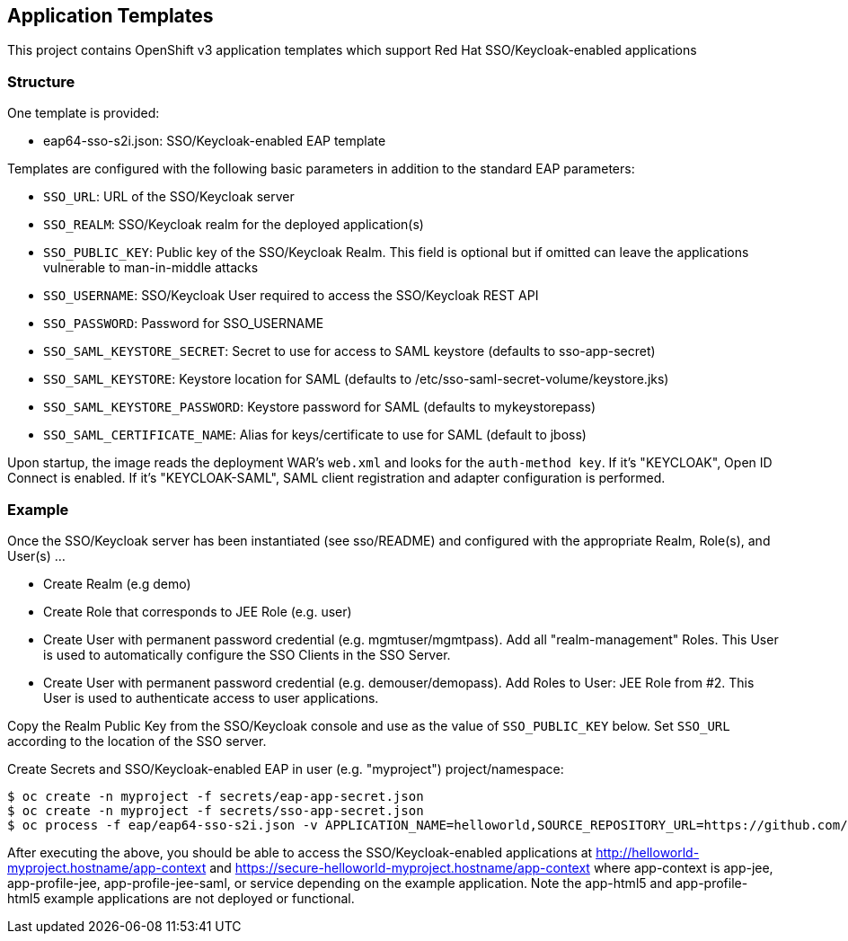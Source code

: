 [[application-templates]]
Application Templates
---------------------

This project contains OpenShift v3 application templates which support
Red Hat SSO/Keycloak-enabled applications

[[structure]]
Structure
~~~~~~~~~

One template is provided:

* eap64-sso-s2i.json: SSO/Keycloak-enabled EAP template

Templates are configured with the following basic parameters in addition
to the standard EAP parameters:

* `SSO_URL`: URL of the SSO/Keycloak server
* `SSO_REALM`: SSO/Keycloak realm for the deployed application(s)
* `SSO_PUBLIC_KEY`: Public key of the SSO/Keycloak Realm. This field is
optional but if omitted can leave the applications vulnerable to
man-in-middle attacks
* `SSO_USERNAME`: SSO/Keycloak User required to access the SSO/Keycloak
REST API
* `SSO_PASSWORD`: Password for SSO_USERNAME
* `SSO_SAML_KEYSTORE_SECRET`: Secret to use for access to SAML keystore
(defaults to sso-app-secret)
* `SSO_SAML_KEYSTORE`: Keystore location for SAML (defaults to
/etc/sso-saml-secret-volume/keystore.jks)
* `SSO_SAML_KEYSTORE_PASSWORD`: Keystore password for SAML (defaults to
mykeystorepass)
* `SSO_SAML_CERTIFICATE_NAME`: Alias for keys/certificate to use for
SAML (default to jboss)

Upon startup, the image reads the deployment WAR's `web.xml` and looks for the
`auth-method key`. If it's "KEYCLOAK", Open ID Connect is enabled. If it's
"KEYCLOAK-SAML", SAML client registration and adapter configuration is
performed.

[[example]]
Example
~~~~~~~

Once the SSO/Keycloak server has been instantiated (see sso/README) and
configured with the appropriate Realm, Role(s), and User(s) ...

* Create Realm (e.g demo)
* Create Role that corresponds to JEE Role (e.g. user)
* Create User with permanent password credential (e.g.
mgmtuser/mgmtpass). Add all "realm-management" Roles. This User is used
to automatically configure the SSO Clients in the SSO Server.
* Create User with permanent password credential (e.g.
demouser/demopass). Add Roles to User: JEE Role from #2. This User is
used to authenticate access to user applications.

Copy the Realm Public Key from the SSO/Keycloak console and use as the
value of `SSO_PUBLIC_KEY` below. Set `SSO_URL` according to the location
of the SSO server.

.Create Secrets and SSO/Keycloak-enabled EAP in user (e.g. "myproject") project/namespace:
----------------------------------------------------------------------------------------------------------------------------------------------------------------------------------------------------------------------------------------------------------------------------------------------------------------------------------------------------
$ oc create -n myproject -f secrets/eap-app-secret.json
$ oc create -n myproject -f secrets/sso-app-secret.json
$ oc process -f eap/eap64-sso-s2i.json -v APPLICATION_NAME=helloworld,SOURCE_REPOSITORY_URL=https://github.com/keycloak/keycloak-examples,SOURCE_REPOSITORY_REF=0.4-openshift,CONTEXT_DIR=,SSO_URL=https://secure-sso-demo.hostname/auth,SSO_REALM=demo,SSO_USERNAME=mgmtuser,SSO_PASSWORD=mgmtpass,SSO_PUBLIC_KEY=XXX | oc create -n myproject -f -
----------------------------------------------------------------------------------------------------------------------------------------------------------------------------------------------------------------------------------------------------------------------------------------------------------------------------------------------------

After executing the above, you should be able to access the
SSO/Keycloak-enabled applications at
http://helloworld-myproject.hostname/app-context and
https://secure-helloworld-myproject.hostname/app-context where
app-context is app-jee, app-profile-jee, app-profile-jee-saml, or
service depending on the example application. Note the app-html5 and
app-profile-html5 example applications are not deployed or functional.
